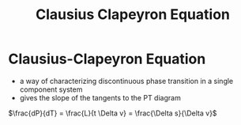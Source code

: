 #+TITLE: Clausius Clapeyron Equation

* Clausius-Clapeyron Equation

- a way of characterizing discontinuous phase transition in a single component system
- gives the slope of the tangents to the PT diagram

$\frac{dP}{dT} = \frac{L}{t \Delta v} = \frac{\Delta s}{\Delta v}$
